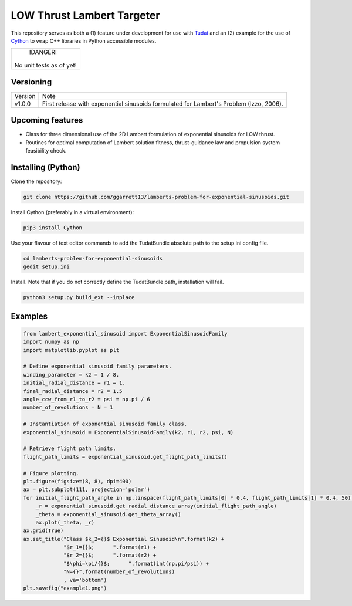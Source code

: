 LOW Thrust Lambert Targeter
===========================

This repository serves as both a (1) feature under development for use with Tudat_ and an (2) example for the use of
Cython_ to wrap C++ libraries in Python accessible modules.


+--------------------------+
|        !DANGER!          |
|                          |
| No unit tests as of yet! |
+--------------------------+

Versioning
----------

+----------+-----------------------------------------------------------------------------------------+
| Version  | Note                                                                                    |
+----------+-----------------------------------------------------------------------------------------+
| v1.0.0   | First release with exponential sinusoids formulated for Lambert's Problem (Izzo, 2006). |
+----------+-----------------------------------------------------------------------------------------+

Upcoming features
-----------------

- Class for three dimensional use of the 2D Lambert formulation of exponential sinusoids for LOW thrust.
- Routines for optimal computation of Lambert solution fitness, thrust-guidance law and propulsion system feasibility check.

Installing (Python)
-------------------

Clone the repository:

.. code-block:: bash

    git clone https://github.com/ggarrett13/lamberts-problem-for-exponential-sinusoids.git

Install Cython (preferably in a virtual environment):

.. code-block:: bash

    pip3 install Cython

Use your flavour of text editor commands to add the TudatBundle absolute path to the setup.ini config file.

.. code-block:: bash

    cd lamberts-problem-for-exponential-sinusoids
    gedit setup.ini

Install. Note that if you do not correctly define the TudatBundle path, installation will fail.

.. code-block:: bash

    python3 setup.py build_ext --inplace

Examples
--------

.. code-block:: python

    from lambert_exponential_sinusoid import ExponentialSinusoidFamily
    import numpy as np
    import matplotlib.pyplot as plt

    # Define exponential sinusoid family parameters.
    winding_parameter = k2 = 1 / 8.
    initial_radial_distance = r1 = 1.
    final_radial_distance = r2 = 1.5
    angle_ccw_from_r1_to_r2 = psi = np.pi / 6
    number_of_revolutions = N = 1

    # Instantiation of exponential sinusoid family class.
    exponential_sinusoid = ExponentialSinusoidFamily(k2, r1, r2, psi, N)

    # Retrieve flight path limits.
    flight_path_limits = exponential_sinusoid.get_flight_path_limits()

    # Figure plotting.
    plt.figure(figsize=(8, 8), dpi=400)
    ax = plt.subplot(111, projection='polar')
    for initial_flight_path_angle in np.linspace(flight_path_limits[0] * 0.4, flight_path_limits[1] * 0.4, 50):
        _r = exponential_sinusoid.get_radial_distance_array(initial_flight_path_angle)
        _theta = exponential_sinusoid.get_theta_array()
        ax.plot(_theta, _r)
    ax.grid(True)
    ax.set_title("Class $k_2={}$ Exponential Sinusoid\n".format(k2) +
                 "$r_1={}$;      ".format(r1) +
                 "$r_2={}$;      ".format(r2) +
                 "$\phi=\pi/{}$;      ".format(int(np.pi/psi)) +
                 "N={}".format(number_of_revolutions)
                 , va='bottom')
    plt.savefig("example1.png")

.. image:: examples/example1.png
   :scale: 10 %
   :width: 200 px
   :alt: Example 1
   :align: left

.. _Tudat: http://tudat.tudelft.nl/index.html
.. _Cython: https://cython.readthedocs.io/en/latest/src/userguide/wrapping_CPlusPlus.html